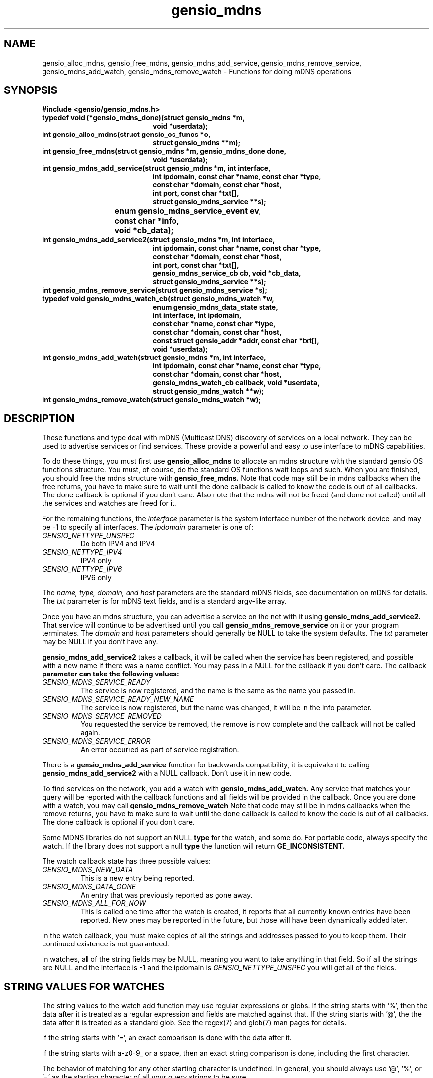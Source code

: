 .TH gensio_mdns 3 "15 Oct 2020"
.SH NAME
gensio_alloc_mdns, gensio_free_mdns, gensio_mdns_add_service,
gensio_mdns_remove_service, gensio_mdns_add_watch, gensio_mdns_remove_watch
\- Functions for doing mDNS operations
.SH SYNOPSIS
.B #include <gensio/gensio_mdns.h>
.TP 20
.B typedef void (*gensio_mdns_done)(struct gensio_mdns *m,
.br
.B                         void *userdata);
.TP 20
.B int gensio_alloc_mdns(struct gensio_os_funcs *o,
.br
.B                         struct gensio_mdns **m);
.TP 20
.B int gensio_free_mdns(struct gensio_mdns *m, gensio_mdns_done done,
.br
.B                         void *userdata);
.TP 20
.B int gensio_mdns_add_service(struct gensio_mdns *m, int interface,
.br
.B                         int ipdomain, const char *name, const char *type,
.br
.B                         const char *domain, const char *host,
.br
.B                         int port, const char *txt[],
.br
.B                         struct gensio_mdns_service **s);
.TP 20
.Btypedef void (*gensio_mdns_service_cb)(struct gensio_mdns_service *service,
.br
.B				       enum gensio_mdns_service_event ev,
.br
.B				       const char *info,
.br
.B				       void *cb_data);
.TP 20
.B int gensio_mdns_add_service2(struct gensio_mdns *m, int interface,
.br
.B                         int ipdomain, const char *name, const char *type,
.br
.B                         const char *domain, const char *host,
.br
.B                         int port, const char *txt[],
.br
.B                         gensio_mdns_service_cb cb, void *cb_data,
.br
.B                         struct gensio_mdns_service **s);
.TP 20
.B int gensio_mdns_remove_service(struct gensio_mdns_service *s);
.TP 20
.B typedef void gensio_mdns_watch_cb(struct gensio_mdns_watch *w,
.br
.B                         enum gensio_mdns_data_state state,
.br
.B                         int interface, int ipdomain,
.br
.B                         const char *name, const char *type,
.br
.B                         const char *domain, const char *host,
.br
.B                         const struct gensio_addr *addr, const char *txt[],
.br
.B                         void *userdata);
.TP 20
.B int gensio_mdns_add_watch(struct gensio_mdns *m, int interface,
.br
.B                         int ipdomain, const char *name, const char *type,
.br
.B                         const char *domain, const char *host,
.br
.B                         gensio_mdns_watch_cb callback, void *userdata,
.br
.B                         struct gensio_mdns_watch **w);
.TP 20
.B int gensio_mdns_remove_watch(struct gensio_mdns_watch *w);
.SH "DESCRIPTION"
These functions and type deal with mDNS (Multicast DNS) discovery of
services on a local network.  They can be used to advertise services
or find services.  These provide a powerful and easy to use interface
to mDNS capabilities.

To do these things, you must first use
.B gensio_alloc_mdns
to allocate an mdns structure with the standard gensio OS functions
structure.  You must, of course, do the standard OS functions wait
loops and such.  When you are finished, you should free the mdns
structure with
.B gensio_free_mdns.
Note that code may still be in mdns callbacks when the free returns,
you have to make sure to wait until the done callback is called to
know the code is out of all callbacks.  The done callback is optional
if you don't care.  Also note that the mdns will not be freed (and
done not called) until all the services and watches are freed for it.

For the remaining functions, the
.I interface
parameter is the system interface number of the network device, and
may be -1 to specify all interfaces.  The
.I ipdomain
parameter is one of:
.TP
.I GENSIO_NETTYPE_UNSPEC
Do both IPV4 and IPV4
.TP
.I GENSIO_NETTYPE_IPV4
IPV4 only
.TP
.I GENSIO_NETTYPE_IPV6
IPV6 only
.br
.PP
The
.I name, type, domain, and host
parameters are the standard mDNS fields, see documentation on mDNS for
details.  The
.I txt
parameter is for mDNS text fields, and is a standard argv-like array.

Once you have an mdns structure, you can advertise a service on the
net with it using
.B gensio_mdns_add_service2.
That service will continue to be advertised until you call
.B gensio_mdns_remove_service
on it or your program terminates.  The
.I domain
and
.I host
parameters should generally be NULL to take the system defaults.  The
.I txt
parameter may be NULL if you don't have any.

.B gensio_mdns_add_service2
takes a callback, it will be called when the service has been
registered, and possible with a new name if there was a name conflict.
You may pass in a NULL for the callback if you don't care.  The callback
.B
parameter can take the following values:
.TP
.I GENSIO_MDNS_SERVICE_READY
The service is now registered, and the name is the same as the name
you passed in.
.TP
.I GENSIO_MDNS_SERVICE_READY_NEW_NAME
The service is now registered, but the name was changed, it will be in
the info parameter.
.TP
.I GENSIO_MDNS_SERVICE_REMOVED
You requested the service be removed, the remove is now complete and
the callback will not be called again.
.TP
.I GENSIO_MDNS_SERVICE_ERROR
An error occurred as part of service registration.
.PP

There is a
.B gensio_mdns_add_service
function for backwards compatibility, it is equivalent to calling
.B gensio_mdns_add_service2
with a NULL callback.  Don't use it in new code.

To find services on the network, you add a watch with
.B gensio_mdns_add_watch.
Any service that matches your query will be reported with the callback
functions and all fields will be provided in the callback.  Once you
are done with a watch, you may call
.B gensio_mdns_remove_watch
Note that code may still be in mdns callbacks when the remove returns,
you have to make sure to wait until the done callback is called to
know the code is out of all callbacks.  The done callback is optional
if you don't care.

Some MDNS libraries do not support an NULL
.B type
for the watch, and some do.  For portable code, always specify the
watch.  If the library does not support a null
.B type
the function will return
.B GE_INCONSISTENT.

The watch callback state has three possible values:
.TP
.I GENSIO_MDNS_NEW_DATA
This is a new entry being reported.
.TP
.I GENSIO_MDNS_DATA_GONE
An entry that was previously reported as gone away.
.TP
.I GENSIO_MDNS_ALL_FOR_NOW
This is called one time after the watch is created, it reports that
all currently known entries have been reported.  New ones may be
reported in the future, but those will have been dynamically added
later.
.PP
In the watch callback, you must make copies of all the strings and
addresses passed to you to keep them.  Their continued existence is
not guaranteed.

In watches, all of the string fields may be NULL, meaning you want to
take anything in that field.  So if all the strings are NULL and the
interface is -1 and the ipdomain is
.I GENSIO_NETTYPE_UNSPEC
you will get all of the fields.
.SH "STRING VALUES FOR WATCHES"
The string values to the watch add function may use regular
expressions or globs.  If the string starts with '%', then the data
after it is treated as a regular expression and fields are matched
against that.  If the string starts with '@', the the data after it is
treated as a standard glob.  See the regex(7) and glob(7) man pages
for details.

If the string starts with '=', an exact comparison is done with the
data after it.

If the string starts with a-z0-9_ or a space, then an exact string
comparison is done, including the first character.

The behavior of matching for any other starting character is
undefined.  In general, you should always use '@', '%', or '=' as the
starting character of all your query strings to be sure.
.SH "RETURN VALUES"
Zero is returned on success, or a gensio error on failure.
.SH "SEE ALSO"
gensio_err(3), gensio_os_funcs(3), regex(7), glob(7)
